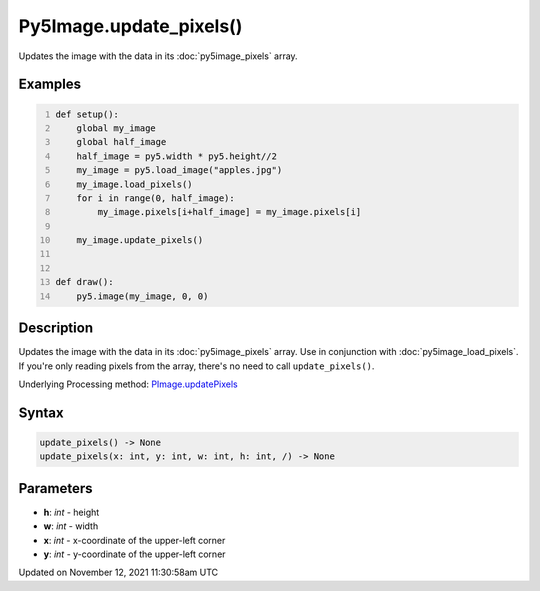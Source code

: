 Py5Image.update_pixels()
========================

Updates the image with the data in its :doc:`py5image_pixels` array.

Examples
--------

.. raw:: html

    <div class="example-table">

.. raw:: html

    <div class="example-row"><div class="example-cell-image">

.. image:: /images/reference/Py5Image_update_pixels_0.png
    :alt: example picture for update_pixels()

.. raw:: html

    </div><div class="example-cell-code">

.. code:: python
    :number-lines:

    def setup():
        global my_image
        global half_image
        half_image = py5.width * py5.height//2
        my_image = py5.load_image("apples.jpg")
        my_image.load_pixels()
        for i in range(0, half_image):
            my_image.pixels[i+half_image] = my_image.pixels[i]

        my_image.update_pixels()


    def draw():
        py5.image(my_image, 0, 0)

.. raw:: html

    </div></div>

.. raw:: html

    </div>

Description
-----------

Updates the image with the data in its :doc:`py5image_pixels` array. Use in conjunction with :doc:`py5image_load_pixels`. If you're only reading pixels from the array, there's no need to call ``update_pixels()``.

Underlying Processing method: `PImage.updatePixels <https://processing.org/reference/PImage_updatePixels_.html>`_

Syntax
------

.. code:: python

    update_pixels() -> None
    update_pixels(x: int, y: int, w: int, h: int, /) -> None

Parameters
----------

* **h**: `int` - height
* **w**: `int` - width
* **x**: `int` - x-coordinate of the upper-left corner
* **y**: `int` - y-coordinate of the upper-left corner


Updated on November 12, 2021 11:30:58am UTC

